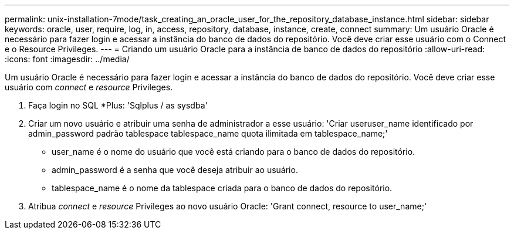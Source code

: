 ---
permalink: unix-installation-7mode/task_creating_an_oracle_user_for_the_repository_database_instance.html 
sidebar: sidebar 
keywords: oracle, user, require, log, in, access, repository, database, instance, create, connect 
summary: Um usuário Oracle é necessário para fazer login e acessar a instância do banco de dados do repositório. Você deve criar esse usuário com o Connect e o Resource Privileges. 
---
= Criando um usuário Oracle para a instância de banco de dados do repositório
:allow-uri-read: 
:icons: font
:imagesdir: ../media/


[role="lead"]
Um usuário Oracle é necessário para fazer login e acessar a instância do banco de dados do repositório. Você deve criar esse usuário com _connect_ e _resource_ Privileges.

. Faça login no SQL *Plus: 'Sqlplus / as sysdba'
. Criar um novo usuário e atribuir uma senha de administrador a esse usuário: 'Criar useruser_name identificado por admin_password padrão tablespace tablespace_name quota ilimitada em tablespace_name;'
+
** user_name é o nome do usuário que você está criando para o banco de dados do repositório.
** admin_password é a senha que você deseja atribuir ao usuário.
** tablespace_name é o nome da tablespace criada para o banco de dados do repositório.


. Atribua _connect_ e _resource_ Privileges ao novo usuário Oracle: 'Grant connect, resource to user_name;'

